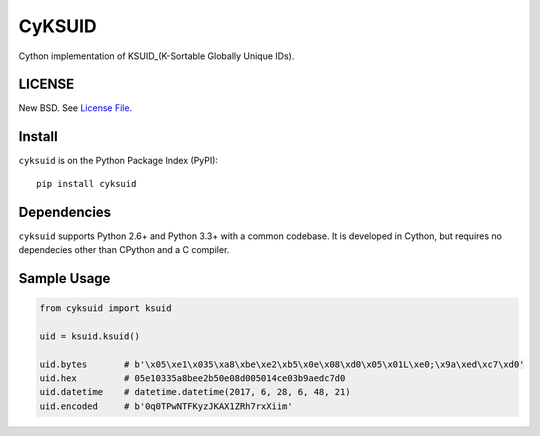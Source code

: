CyKSUID
=======

Cython implementation of KSUID_(K-Sortable Globally Unique IDs).

.. _KSUID: https://github.com/segmentio/ksuid

LICENSE
-------

New BSD. See `License File <https://github.com/timonwong/cyksuid/blob/master/LICENSE>`__.

Install
-------

``cyksuid`` is on the Python Package Index (PyPI):

::

    pip install cyksuid


Dependencies
------------

``cyksuid`` supports Python 2.6+ and Python 3.3+ with a common codebase.
It is developed in Cython, but requires no dependecies other than CPython
and a C compiler.

Sample Usage
------------

.. code-block:: python

    from cyksuid import ksuid

    uid = ksuid.ksuid()

    uid.bytes       # b'\x05\xe1\x035\xa8\xbe\xe2\xb5\x0e\x08\xd0\x05\x01L\xe0;\x9a\xed\xc7\xd0'
    uid.hex         # 05e10335a8bee2b50e08d005014ce03b9aedc7d0
    uid.datetime    # datetime.datetime(2017, 6, 28, 6, 48, 21)
    uid.encoded     # b'0q0TPwNTFKyzJKAX1ZRh7rxXiim'
